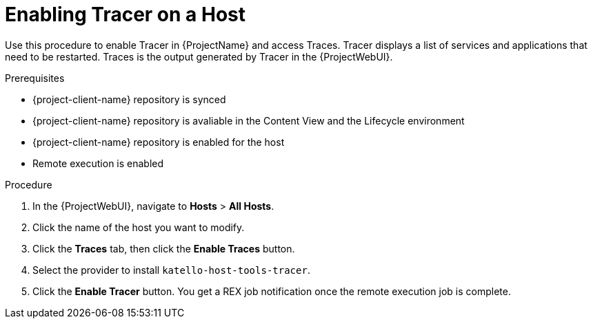 :_content-type: PROCEDURE

[id="enabling-tracer-on-a-host_{context}"]
= Enabling Tracer on a Host

Use this procedure to enable Tracer in {ProjectName} and access Traces.
Tracer displays a list of services and applications that need to be restarted.
Traces is the output generated by Tracer in the {ProjectWebUI}.

.Prerequisites
* {project-client-name} repository is synced
* {project-client-name} repository is avaliable in the Content View and the Lifecycle environment
* {project-client-name} repository is enabled for the host
* Remote execution is enabled


.Procedure
. In the {ProjectWebUI}, navigate to *Hosts* > *All Hosts*.
. Click the name of the host you want to modify.
. Click the *Traces* tab, then click the *Enable Traces* button.
. Select the provider to install `katello-host-tools-tracer`.
. Click the *Enable Tracer* button.
You get a REX job notification once the remote execution job is complete.